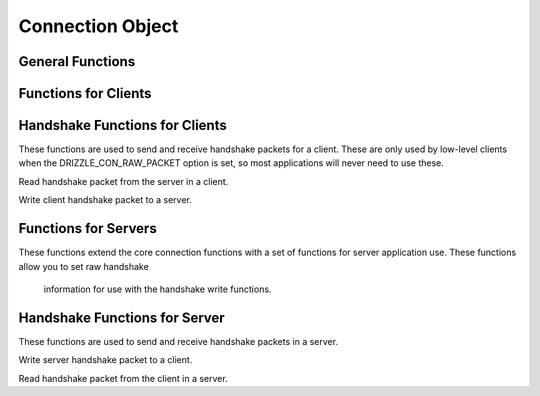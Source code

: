 .. highlightlang:: c

Connection Object
-----------------

.. index:: object: drizzle_con_st

General Functions
^^^^^^^^^^^^^^^^^


.. c:function:: int   drizzle_con_fd (const drizzle_con_st *con)

.. c:function:: drizzle_return_t  drizzle_con_set_fd (drizzle_con_st *con, int fd)

.. c:function:: void  drizzle_con_close (drizzle_con_st *con)

.. c:function:: drizzle_return_t  drizzle_con_set_events (drizzle_con_st *con, short events)

.. c:function:: drizzle_return_t  drizzle_con_set_revents (drizzle_con_st *con, short revents)

.. c:function:: drizzle_st *  drizzle_con_drizzle (const drizzle_con_st *con)

.. c:function:: const char *  drizzle_con_error (const drizzle_con_st *con)

.. c:function:: int   drizzle_con_errno (const drizzle_con_st *con)

.. c:function:: uint16_t  drizzle_con_error_code (const drizzle_con_st *con)

.. c:function:: const char *  drizzle_con_sqlstate (const drizzle_con_st *con)

.. c:function:: drizzle_con_options_t   drizzle_con_options (const drizzle_con_st *con)

.. c:function:: void  drizzle_con_set_options (drizzle_con_st *con, drizzle_con_options_t options)

.. c:function:: void  drizzle_con_add_options (drizzle_con_st *con, drizzle_con_options_t options)

.. c:function:: void  drizzle_con_remove_options (drizzle_con_st *con, drizzle_con_options_t options)

.. c:function:: const char *  drizzle_con_host (const drizzle_con_st *con)

.. c:function:: in_port_t   drizzle_con_port (const drizzle_con_st *con)

.. c:function:: void  drizzle_con_set_tcp (drizzle_con_st *con, const char *host, in_port_t port)

.. c:function:: const char *  drizzle_con_uds (const drizzle_con_st *con)

.. c:function:: void  drizzle_con_set_uds (drizzle_con_st *con, const char *uds)

.. c:function:: const char *  drizzle_con_user (const drizzle_con_st *con)

.. c:function:: const char *  drizzle_con_password (const drizzle_con_st *con)

.. c:function:: void  drizzle_con_set_auth (drizzle_con_st *con, const char *user, const char *password)

.. c:function:: const char *  drizzle_con_db (const drizzle_con_st *con)

.. c:function:: void  drizzle_con_set_db (drizzle_con_st *con, const char *db)

.. c:function:: void *  drizzle_con_context (const drizzle_con_st *con)

.. c:function:: void  drizzle_con_set_context (drizzle_con_st *con, void *context)

.. c:function:: void  drizzle_con_set_context_free_fn (drizzle_con_st *con, drizzle_con_context_free_fn *function)

.. c:function:: uint8_t   drizzle_con_protocol_version (const drizzle_con_st *con)

.. c:function:: const char *  drizzle_con_server_version (const drizzle_con_st *con)

.. c:function:: uint32_t  drizzle_con_server_version_number (const drizzle_con_st *con)

.. c:function:: uint32_t  drizzle_con_thread_id (const drizzle_con_st *con)

.. c:function:: const uint8_t *   drizzle_con_scramble (const drizzle_con_st *con)

.. c:function:: drizzle_capabilities_t  drizzle_con_capabilities (const drizzle_con_st *con)

.. c:function:: drizzle_charset_t   drizzle_con_charset (const drizzle_con_st *con)

.. c:function:: drizzle_con_status_t  drizzle_con_status (const drizzle_con_st *con)

.. c:function:: uint32_t  drizzle_con_max_packet_size (const drizzle_con_st *con)

Functions for Clients
^^^^^^^^^^^^^^^^^^^^^

.. c:var DRIZZLE_SHUTDOWN_DEFAULT

.. c:function:: drizzle_return_t  drizzle_con_connect (drizzle_con_st *con)

.. c:function:: drizzle_result_st *   drizzle_con_quit (drizzle_con_st *con,

.. c:function:: drizzle_result_st *result, drizzle_return_t *ret_ptr)

.. c:function:: drizzle_result_st *   drizzle_quit (drizzle_con_st *con, drizzle_result_st *result, drizzle_return_t *ret_ptr)

.. c:function:: drizzle_result_st *   drizzle_con_select_db (drizzle_con_st *con,

.. c:function:: drizzle_result_st *result, const char *db, drizzle_return_t *ret_ptr)

.. c:function:: drizzle_result_st *   drizzle_select_db (drizzle_con_st *con,

.. c:function:: drizzle_result_st *result, const char *db, drizzle_return_t *ret_ptr)

.. c:function:: drizzle_result_st *   drizzle_con_shutdown (drizzle_con_st *con,

.. c:function:: drizzle_result_st *result, drizzle_return_t *ret_ptr)

.. c:function:: drizzle_result_st *   drizzle_shutdown (drizzle_con_st *con,

.. c:function:: drizzle_result_st *result, uint32_t level, drizzle_return_t *ret_ptr)

.. c:function:: drizzle_result_st *   drizzle_con_ping (drizzle_con_st *con,

.. c:function:: drizzle_result_st *result, drizzle_return_t *ret_ptr)

.. c:function:: drizzle_result_st *   drizzle_ping (drizzle_con_st *con, drizzle_result_st *result, drizzle_return_t *ret_ptr)

.. c:function:: drizzle_result_st *   drizzle_con_command_write (drizzle_con_st *con, drizzle_result_st *result, drizzle_command_t command, const void *data, size_t size, size_t total, drizzle_return_t *ret_ptr)

Handshake Functions for Clients
^^^^^^^^^^^^^^^^^^^^^^^^^^^^^^^

These functions are used to send and receive handshake packets for a client.
These are only used by low-level clients when the DRIZZLE_CON_RAW_PACKET
option is set, so most applications will never need to use these.


.. c:function:: drizzle_return_t  drizzle_handshake_server_read (drizzle_con_st *con)

Read handshake packet from the server in a client.

.. c:function:: drizzle_return_t  drizzle_handshake_client_write (drizzle_con_st *con)

Write client handshake packet to a server.

Functions for Servers
^^^^^^^^^^^^^^^^^^^^^

These functions extend the core connection functions with a set of functions
for server application use. These functions allow you to set raw handshake
  information for use with the handshake write functions.


.. c:function:: drizzle_return_t  drizzle_con_listen (drizzle_con_st *con)

.. c:function:: int   drizzle_con_backlog (const drizzle_con_st *con)

.. c:function:: void  drizzle_con_set_backlog (drizzle_con_st *con, int backlog)

.. c:function:: void  drizzle_con_set_protocol_version (drizzle_con_st *con, uint8_t protocol_version)

.. c:function:: void  drizzle_con_set_server_version (drizzle_con_st *con, const char *server_version)

.. c:function:: void  drizzle_con_set_thread_id (drizzle_con_st *con, uint32_t thread_id)

.. c:function:: void  drizzle_con_set_scramble (drizzle_con_st *con, const uint8_t *scramble)

.. c:function:: void  drizzle_con_set_capabilities (drizzle_con_st *con, drizzle_capabilities_t capabilities)

.. c:function:: void  drizzle_con_set_charset (drizzle_con_st *con, drizzle_charset_t charset)

.. c:function:: void  drizzle_con_set_status (drizzle_con_st *con, drizzle_con_status_t status)

.. c:function:: void  drizzle_con_set_max_packet_size (drizzle_con_st *con, uint32_t max_packet_size)

.. c:function:: void  drizzle_con_copy_handshake (drizzle_con_st *con, drizzle_con_st *from)

.. c:function:: void *  drizzle_con_command_read (drizzle_con_st *con, drizzle_command_t *command, size_t *offset, size_t *size, size_t *total, drizzle_return_t *ret_ptr)

.. c:function:: void *  drizzle_con_command_buffer (drizzle_con_st *con, drizzle_command_t *command, size_t *total, drizzle_return_t *ret_ptr)

Handshake Functions for Server
^^^^^^^^^^^^^^^^^^^^^^^^^^^^^^

These functions are used to send and receive handshake packets in a server.


.. c:function:: drizzle_return_t  drizzle_handshake_server_write (drizzle_con_st *con)

Write server handshake packet to a client.


.. c:function:: drizzle_return_t  drizzle_handshake_client_read (drizzle_con_st *con)

Read handshake packet from the client in a server.

